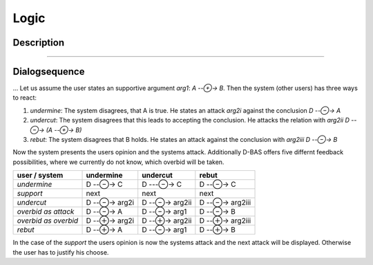 =====
Logic
=====

Description
===========
....

Dialogsequence
==============
...
Let us assume the user states an supportive argument *arg1*: *A --⊕→ B*. Then the system (other users) has three ways to react:

1. *undermine*: The system disagrees, that A is true. He states an attack *arg2i* against the conclusion *D --⊖→ A*
2. *undercut*: The system disagrees that this leads to accepting the conclusion. He attacks the relation with *arg2ii* *D --⊖→ (A --⊕→ B)*
3. *rebut*: The system disagrees that B holds. He states an attack against the conclusion with *arg2iii* *D --⊖→ B*

Now the system presents the users opinion and the systems attack. Additionally D-BAS offers five differnt feedback possibilities,
where we currently do not know, which overbid will be taken.

====================  ============  =============  ================
user    /    system   undermine       undercut         rebut
====================  ============  =============  ================
*undermine*           D --⊖→ C      D ---⊖→ C      D --⊖→ C
*support*             next          next           next
*undercut*            D --⊖→ arg2i  D --⊖→ arg2ii  D --⊖→ arg2iii
*overbid as attack*   D --⊖→ A      D --⊖→ arg1    D --⊖→ B
*overbid as overbid*  D --⊕→ arg2i  D --⊕→ arg2ii  D --⊕→ arg2iii
*rebut*               D --⊕→ A      D --⊖→ arg1    D --⊕→ B
====================  ============  =============  ================

In the case of the *support* the users opinion is now the systems attack and the next attack will be displayed.
Otherwise the user has to justify his choose.